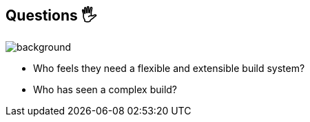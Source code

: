 
[background-color="#02303a"]
== Questions 🖐️
image::gradle/bg-1.png[background, size=cover]

[%step]
* Who feels they need a flexible and extensible build system?
* Who has seen a complex build?
